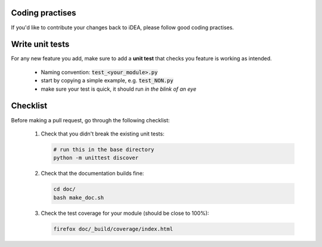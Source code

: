 Coding practises
================

If you'd like to contribute your changes back to iDEA,
please follow good coding practises.

Write unit tests
================

For any new feature you add, make sure to add a 
**unit test** that checks you feature is working as intended.

 * Naming convention: :code:`test_<your_module>.py`
 * start by copying a simple example, e.g. :code:`test_NON.py`
 * make sure your test is quick,
   it should run *in the blink of an eye*
   
Checklist
=========

Before making a pull request, go through the following checklist:

 1. Check that you didn't break the existing unit tests:

    .. code-block:: bash

       # run this in the base directory
       python -m unittest discover

 2. Check that the documentation builds fine:

    .. code-block:: bash

       cd doc/
       bash make_doc.sh

 3. Check the test coverage for your module
    (should be close to 100%):

    .. code-block:: bash

       firefox doc/_build/coverage/index.html
